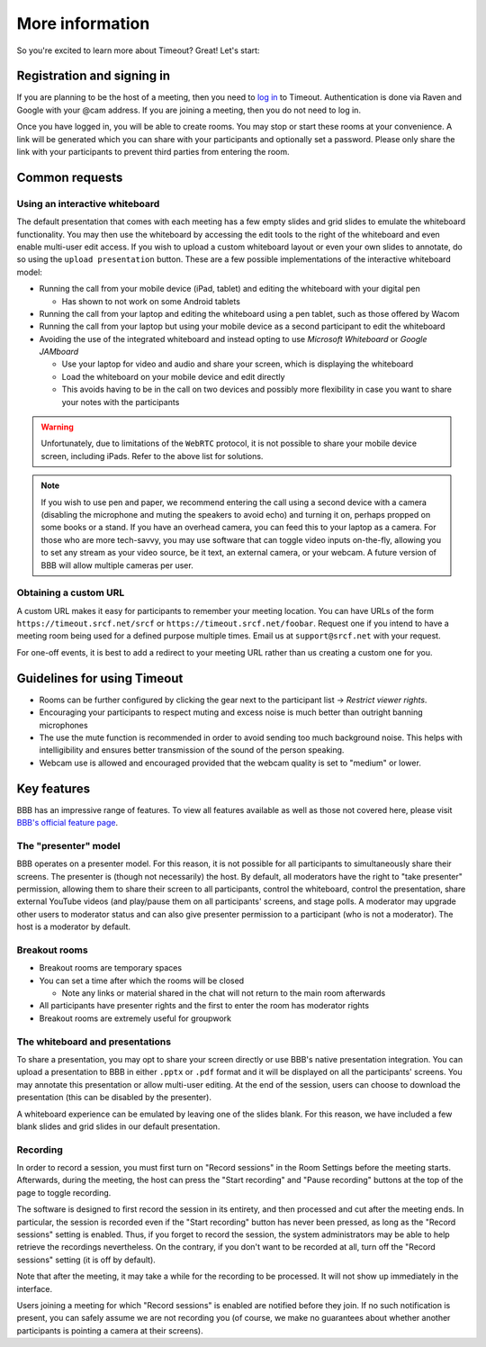 .. _more-help:

More information
----------------

So you're excited to learn more about Timeout? Great! Let's start:

Registration and signing in
~~~~~~~~~~~~~~~~~~~~~~~~~~~

If you are planning to be the host of a meeting, then you need to `log in <https://timeout.srcf.net>`__ to Timeout. Authentication is done via Raven and Google with your @cam address. If you are joining a meeting, then you do not need to log in.

Once you have logged in, you will be able to create rooms. You may stop or start these rooms at your convenience. A link will be generated which you can share with your participants and optionally set a password. Please only share the link with your participants to prevent third parties from entering the room. 

Common requests
~~~~~~~~~~~~~~~

Using an interactive whiteboard
^^^^^^^^^^^^^^^^^^^^^^^^^^^^^^^^

The default presentation that comes with each meeting has a few empty slides and grid slides to emulate the whiteboard functionality. You may then use the whiteboard by accessing the edit tools to the right of the whiteboard and even enable multi-user edit access. If you wish to upload a custom whiteboard layout or even your own slides to annotate, do so using the ``upload presentation`` button. These are a few possible implementations of the interactive whiteboard model:

* Running the call from your mobile device (iPad, tablet) and editing the whiteboard with your digital pen

  * Has shown to not work on some Android tablets

* Running the call from your laptop and editing the whiteboard using a pen tablet, such as those offered by Wacom

* Running the call from your laptop but using your mobile device as a second participant to edit the whiteboard

* Avoiding the use of the integrated whiteboard and instead opting to use *Microsoft Whiteboard* or *Google JAMboard*

  * Use your laptop for video and audio and share your screen, which is displaying the whiteboard

  * Load the whiteboard on your mobile device and edit directly

  * This avoids having to be in the call on two devices and possibly more flexibility in case you want to share your notes with the participants

.. warning::

   Unfortunately, due to limitations of the ``WebRTC`` protocol, it is not possible to share your mobile device screen, including iPads. Refer to the above list for solutions.

.. note::

   If you wish to use pen and paper, we recommend entering the call using a second device with a camera (disabling the microphone and muting the speakers to avoid echo) and turning it on, perhaps propped on some books or a stand. If you have an overhead camera, you can feed this to your laptop as a camera. For those who are more tech-savvy, you may use software that can toggle video inputs on-the-fly, allowing you to set any stream as your video source, be it text, an external camera, or your webcam. A future version of BBB will allow multiple cameras per user.

Obtaining a custom URL
^^^^^^^^^^^^^^^^^^^^^^

A custom URL makes it easy for participants to remember your meeting location. You can have URLs of the form ``https://timeout.srcf.net/srcf`` or ``https://timeout.srcf.net/foobar``. Request one if you intend to have a meeting room being used for a defined purpose multiple times. Email us at ``support@srcf.net`` with your request.

For one-off events, it is best to add a redirect to your meeting URL rather than us creating a custom one for you.

Guidelines for using Timeout
~~~~~~~~~~~~~~~~~~~~~~~~~~~~

* Rooms can be further configured by clicking the gear next to the participant list → *Restrict viewer rights*.
* Encouraging your participants to respect muting and excess noise is much better than outright banning microphones
* The use the mute function is recommended in order to avoid sending too much background noise. This helps with intelligibility and ensures better transmission of the sound of the person speaking.
* Webcam use is allowed and encouraged provided that the webcam quality is set to "medium" or lower.

Key features
~~~~~~~~~~~~

BBB has an impressive range of features. To view all features available as well as those not covered here, please visit `BBB's official feature page <https://bigbluebutton.org/teachers/>`__.

The "presenter" model
^^^^^^^^^^^^^^^^^^^^^

BBB operates on a presenter model. For this reason, it is not possible for all participants to simultaneously share their screens. The presenter is (though not necessarily) the host. By default, all moderators have the right to "take presenter" permission, allowing them to share their screen to all participants, control the whiteboard, control the presentation, share external YouTube videos (and play/pause them on all participants' screens, and stage polls. A moderator may upgrade other users to moderator status and can also give presenter permission to a participant (who is not a moderator). The host is a moderator by default.

Breakout rooms
^^^^^^^^^^^^^^

* Breakout rooms are temporary spaces

* You can set a time after which the rooms will be closed

  * Note any links or material shared in the chat will not return to the main room afterwards

* All participants have presenter rights and the first to enter the room has moderator rights

* Breakout rooms are extremely useful for groupwork

The whiteboard and presentations
^^^^^^^^^^^^^^^^^^^^^^^^^^^^^^^^^

To share a presentation, you may opt to share your screen directly or use BBB's native presentation integration. You can upload a presentation to BBB in either ``.pptx`` or ``.pdf`` format and it will be displayed on all the participants' screens. You may annotate this presentation or allow multi-user editing. At the end of the session, users can choose to download the presentation (this can be disabled by the presenter). 

A whiteboard experience can be emulated by leaving one of the slides blank. For this reason, we have included a few blank slides and grid slides in our default presentation.

Recording
^^^^^^^^^
In order to record a session, you must first turn on "Record sessions" in the Room Settings before the meeting starts. Afterwards, during the meeting, the host can press the "Start recording" and "Pause recording" buttons at the top of the page to toggle recording.

The software is designed to first record the session in its entirety, and then processed and cut after the meeting ends. In particular, the session is recorded even if the "Start recording" button has never been pressed, as long as the "Record sessions" setting is enabled. Thus, if you forget to record the session, the system administrators may be able to help retrieve the recordings nevertheless. On the contrary, if you don't want to be recorded at all, turn off the "Record sessions" setting (it is off by default).

Note that after the meeting, it may take a while for the recording to be processed. It will not show up immediately in the interface.

Users joining a meeting for which "Record sessions" is enabled are notified before they join. If no such notification is present, you can safely assume we are not recording you (of course, we make no guarantees about whether another participants is pointing a camera at their screens).
